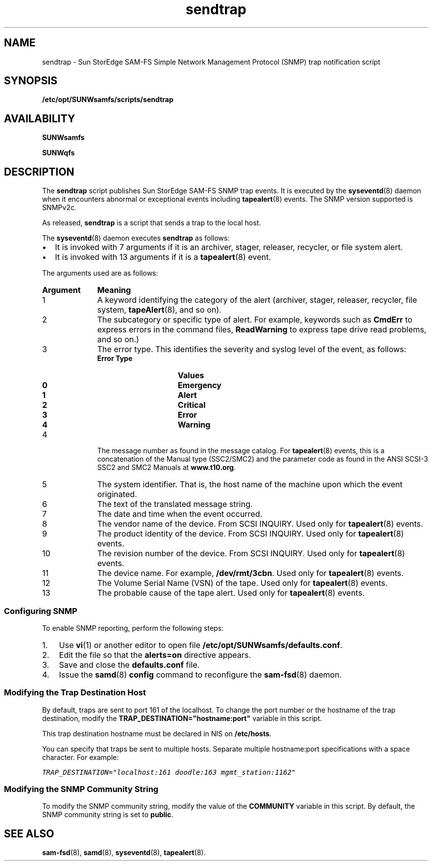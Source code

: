 '\" t
.\" $Revision: 1.12 $
.ds ]W Sun Microsystems
'\" !tbl | mmdoc
.\" SAM-QFS_notice_begin
.\"
.\" CDDL HEADER START
.\"
.\" The contents of this file are subject to the terms of the
.\" Common Development and Distribution License (the "License").
.\" You may not use this file except in compliance with the License.
.\"
.\" You can obtain a copy of the license at pkg/OPENSOLARIS.LICENSE
.\" or http://www.opensolaris.org/os/licensing.
.\" See the License for the specific language governing permissions
.\" and limitations under the License.
.\"
.\" When distributing Covered Code, include this CDDL HEADER in each
.\" file and include the License file at pkg/OPENSOLARIS.LICENSE.
.\" If applicable, add the following below this CDDL HEADER, with the
.\" fields enclosed by brackets "[]" replaced with your own identifying
.\" information: Portions Copyright [yyyy] [name of copyright owner]
.\"
.\" CDDL HEADER END
.\"
.\" Copyright 2009 Sun Microsystems, Inc.  All rights reserved.
.\" Use is subject to license terms.
.\"
.\" SAM-QFS_notice_end
.na
.nh
.TH sendtrap 8 "18 Nov 2003"
.SH NAME
sendtrap \- Sun StorEdge \%SAM-FS Simple Network Management Protocol (SNMP) trap notification script 
.SH SYNOPSIS
\fB/etc/opt/SUNWsamfs/scripts/sendtrap\fR
.SH AVAILABILITY
\fBSUNWsamfs\fR
.PP
\fBSUNWqfs\fR
.SH DESCRIPTION
The \fBsendtrap\fR script publishes Sun StorEdge \%SAM-FS SNMP trap events. 
It is executed by the \fBsyseventd\fR(8) daemon
when it encounters abnormal or
exceptional events including \fBtapealert\fR(8) events.
The SNMP version supported is SNMPv2c.
.PP
As released, \fBsendtrap\fR is a script that
sends a trap to the local host.
.PP
The \fBsyseventd\fR(8) daemon executes \fBsendtrap\fR as follows:
.TP 2
\(bu
It is invoked with 7 arguments if it is an archiver, stager, releaser,
recycler, or file system alert.
.TP
\(bu
It is invoked with 13 arguments if it is a \fBtapealert\fR(8) event.
.PP
The arguments used are as follows:
.TP 10
\fBArgument\fR
\fBMeaning\fR
.TP
1
A keyword identifying the category
of the alert (archiver, stager, releaser, recycler,
file system, \fBtapeAlert\fR(8), and so on).
.TP     
2
The subcategory or specific type of alert.
For example, keywords such as \fBCmdErr\fR to express
errors in the command files, \fBReadWarning\fR to express
tape drive read problems, and so on.)
.TP
3
The error type.  This identifies the severity
and syslog level of the event, as follows:
.RS 10
.TP 15
\fBError Type\fR
\fBValues\fR
.TP
\fB0\fR
\fBEmergency\fR
.TP
\fB1\fR
\fBAlert\fR
.TP
\fB2\fR
\fBCritical\fR
.TP
\fB3\fR
\fBError\fR
.TP
\fB4\fR
\fBWarning\fR
.RE
.TP 10
4
The message number as found in the message catalog.
For \fBtapealert\fR(8) events, this is a concatenation of
the Manual type (SSC2/SMC2) and the parameter code as found in
the ANSI SCSI-3 SSC2 and SMC2 Manuals at \fBwww.t10.org\fR.
.TP
5
The system identifier.  That is, the host name of the machine
upon which the event originated.
.TP
6
The text  of  the  translated  message string.
.TP
7
The date and time when the event occurred.
.TP
8
The vendor name of the device.
From SCSI INQUIRY.
Used only for \fBtapealert\fR(8) events.
.TP
9
The product identity of the device.
From SCSI INQUIRY.
Used only for \fBtapealert\fR(8) events.
.TP
10
The revision number of the device.
From SCSI INQUIRY.
Used only for \fBtapealert\fR(8) events.
.TP
11
The device name.  For example, \fB/dev/rmt/3cbn\fR.
Used only for \fBtapealert\fR(8) events.
.TP
12
The Volume Serial Name (VSN) of the tape.
Used only for \fBtapealert\fR(8) events.
.TP
13
The probable cause of the tape alert.
Used only for \fBtapealert\fR(8) events.
.PP     
.SS Configuring SNMP
To enable SNMP reporting, perform the following steps:
.TP 3
1.
Use \fBvi\fR(1) or another editor to open
file \fB/etc/opt/SUNWsamfs/defaults.conf\fR.
.TP
2.
Edit the file so that the \fBalerts=on\fR directive appears.
.TP
3.
Save and close the \fBdefaults.conf\fR file.
.TP
4.
Issue the \fBsamd\fR(8) \fBconfig\fR command to reconfigure
the \%\fBsam-fsd\fR(8) daemon.
.PP
.SS Modifying the Trap Destination Host
By default, traps are sent to port 161 of the localhost.
To change the port number or the hostname of the
trap destination, modify the \fBTRAP_DESTINATION="hostname:port"\fR
variable in this script.
.PP
This trap destination hostname must be declared in
NIS on \fB/etc/hosts\fR.
.PP
You can specify that traps be sent to multiple hosts.
Separate multiple hostname:port specifications with a space character.
For example:
.PP
.nf
.ft CO
TRAP_DESTINATION="localhost:161 doodle:163 mgmt_station:1162"
.ft
.fi
.SS Modifying the SNMP Community String
To modify the SNMP community string, modify the value of the 
\fBCOMMUNITY\fR variable in this script.  By default, the
SNMP community string is set to \fBpublic\fR.
.SH SEE ALSO
\%\fBsam-fsd\fR(8),
\fBsamd\fR(8),
\fBsyseventd\fR(8),
\fBtapealert\fR(8).

